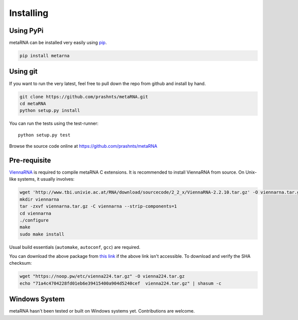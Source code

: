 .. _installation:

Installing
==========

Using PyPi
----------

metaRNA can be installed very easily using `pip <http://www.pip-installer.org/en/latest/index.html>`_.

.. code-block:: bash

    pip install metarna



Using git
---------

If you want to run the very latest, feel free to pull down the repo from github
and install by hand.

.. code-block:: bash

    git clone https://github.com/prashnts/metaRNA.git
    cd metaRNA
    python setup.py install

You can run the tests using the test-runner::

    python setup.py test

Browse the source code online at https://github.com/prashnts/metaRNA

Pre-requisite
-------------

`ViennaRNA <https://www.tbi.univie.ac.at/RNA/>`_ is required to compile
metaRNA C extensions. It is recommended to install ViennaRNA from source.
On Unix-like systems, it usually involves:

.. code-block:: bash

    wget 'http://www.tbi.univie.ac.at/RNA/download/sourcecode/2_2_x/ViennaRNA-2.2.10.tar.gz' -O viennarna.tar.gz
    mkdir viennarna
    tar -zxvf viennarna.tar.gz -C viennarna --strip-components=1
    cd viennarna
    ./configure
    make
    sudo make install

Usual build essentials (``automake``, ``autoconf``, ``gcc``) are required.

You can download the above package from `this link <https://noop.pw/etc/vienna224.tar.gz>`_
if the above link isn't accessible. To download and verify the SHA checksum:

.. code-block:: bash

    wget "https://noop.pw/etc/vienna224.tar.gz" -O vienna224.tar.gz
    echo "71a4c4704228fd01eb6e39415400a904d5240cef  vienna224.tar.gz" | shasum -c


Windows System
--------------

metaRNA hasn't been tested or built on Windows systems yet. Contributions
are welcome.

